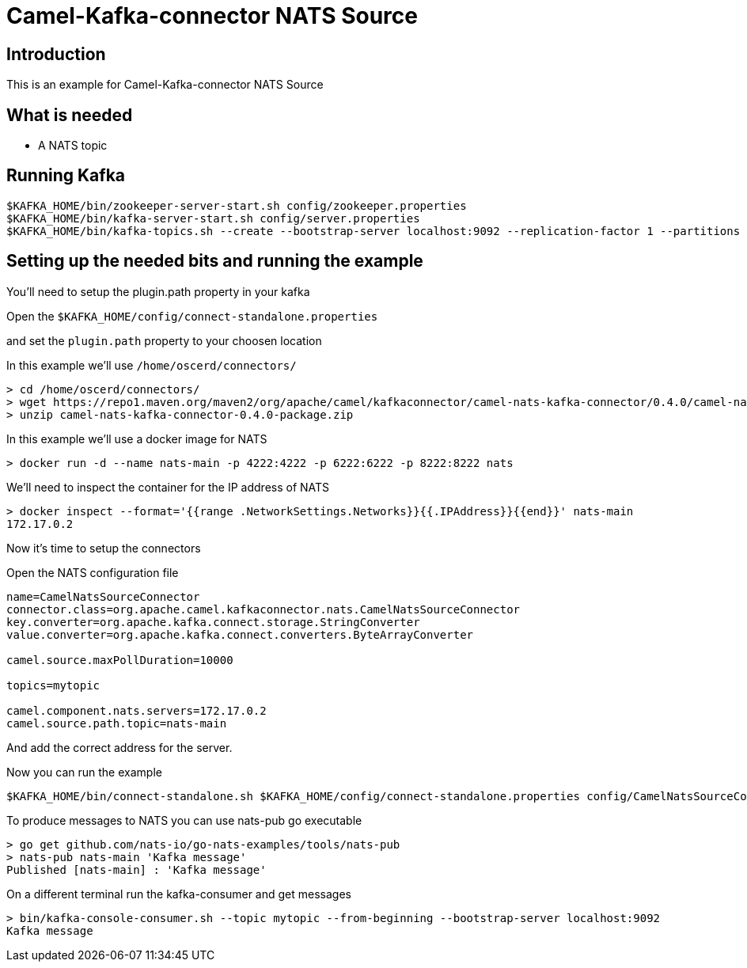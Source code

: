 # Camel-Kafka-connector NATS Source

## Introduction

This is an example for Camel-Kafka-connector NATS Source 

## What is needed

- A NATS topic

## Running Kafka

```
$KAFKA_HOME/bin/zookeeper-server-start.sh config/zookeeper.properties
$KAFKA_HOME/bin/kafka-server-start.sh config/server.properties
$KAFKA_HOME/bin/kafka-topics.sh --create --bootstrap-server localhost:9092 --replication-factor 1 --partitions 1 --topic mytopic
```

## Setting up the needed bits and running the example

You'll need to setup the plugin.path property in your kafka

Open the `$KAFKA_HOME/config/connect-standalone.properties`

and set the `plugin.path` property to your choosen location

In this example we'll use `/home/oscerd/connectors/`

```
> cd /home/oscerd/connectors/
> wget https://repo1.maven.org/maven2/org/apache/camel/kafkaconnector/camel-nats-kafka-connector/0.4.0/camel-nats-kafka-connector-0.4.0-package.zip
> unzip camel-nats-kafka-connector-0.4.0-package.zip
```

In this example we'll use a docker image for NATS

```
> docker run -d --name nats-main -p 4222:4222 -p 6222:6222 -p 8222:8222 nats
```

We'll need to inspect the container for the IP address of NATS 

```
> docker inspect --format='{{range .NetworkSettings.Networks}}{{.IPAddress}}{{end}}' nats-main
172.17.0.2
```

Now it's time to setup the connectors

Open the NATS configuration file

```
name=CamelNatsSourceConnector
connector.class=org.apache.camel.kafkaconnector.nats.CamelNatsSourceConnector
key.converter=org.apache.kafka.connect.storage.StringConverter
value.converter=org.apache.kafka.connect.converters.ByteArrayConverter

camel.source.maxPollDuration=10000

topics=mytopic

camel.component.nats.servers=172.17.0.2
camel.source.path.topic=nats-main
```

And add the correct address for the server.

Now you can run the example

```
$KAFKA_HOME/bin/connect-standalone.sh $KAFKA_HOME/config/connect-standalone.properties config/CamelNatsSourceConnector.properties
```

To produce messages to NATS you can use nats-pub go executable

```
> go get github.com/nats-io/go-nats-examples/tools/nats-pub
> nats-pub nats-main 'Kafka message'
Published [nats-main] : 'Kafka message'
```

On a different terminal run the kafka-consumer and get messages

```
> bin/kafka-console-consumer.sh --topic mytopic --from-beginning --bootstrap-server localhost:9092
Kafka message
```

